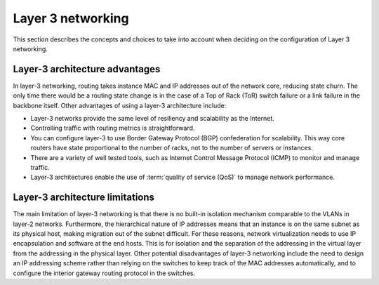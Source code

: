 ==================
Layer 3 networking
==================

This section describes the concepts and choices to take into
account when deciding on the configuration of Layer 3 networking.

Layer-3 architecture advantages
~~~~~~~~~~~~~~~~~~~~~~~~~~~~~~~

In layer-3 networking, routing takes instance MAC and IP addresses out of the
network core, reducing state churn. The only time there would be a routing
state change is in the case of a Top of Rack (ToR) switch failure or a link
failure in the backbone itself. Other advantages of using a layer-3
architecture include:

* Layer-3 networks provide the same level of resiliency and scalability
  as the Internet.

* Controlling traffic with routing metrics is straightforward.

* You can configure layer-3 to use Border Gateway Protocol (BGP) confederation
  for scalability. This way core routers have state proportional to the number
  of racks, not to the number of servers or instances.

* There are a variety of well tested tools, such as Internet Control Message
  Protocol (ICMP) to monitor and manage traffic.

* Layer-3 architectures enable the use of :term:`quality of service (QoS)` to
  manage network performance.

Layer-3 architecture limitations
~~~~~~~~~~~~~~~~~~~~~~~~~~~~~~~~

The main limitation of layer-3 networking is that there is no built-in
isolation mechanism comparable to the VLANs in layer-2 networks. Furthermore,
the hierarchical nature of IP addresses means that an instance is on the same
subnet as its physical host, making migration out of the subnet difficult. For
these reasons, network virtualization needs to use IP encapsulation and
software at the end hosts. This is for isolation and the separation of the
addressing in the virtual layer from the addressing in the physical layer.
Other potential disadvantages of layer-3 networking include the need to design
an IP addressing scheme rather than relying on the switches to keep track of
the MAC addresses automatically, and to configure the interior gateway routing
protocol in the switches.
